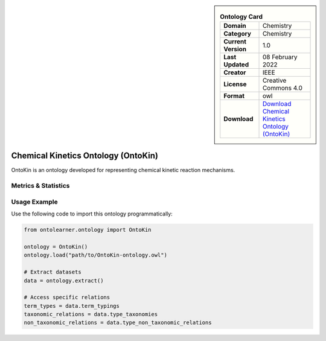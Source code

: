 

.. sidebar::

    .. list-table:: **Ontology Card**
       :header-rows: 0

       * - **Domain**
         - Chemistry
       * - **Category**
         - Chemistry
       * - **Current Version**
         - 1.0
       * - **Last Updated**
         - 08 February 2022
       * - **Creator**
         - IEEE
       * - **License**
         - Creative Commons 4.0
       * - **Format**
         - owl
       * - **Download**
         - `Download Chemical Kinetics Ontology (OntoKin) <https://www.ontologyportal.org/>`_

Chemical Kinetics Ontology (OntoKin)
========================================================================================================

OntoKin is an ontology developed for representing chemical kinetic reaction mechanisms.

Metrics & Statistics
--------------------------

.. tab:: Graph


    .. list-table:: Graph Statistics
        :widths: 50 50
        :header-rows: 0

        * - **Total Nodes**
          - 407
        * - **Total Edges**
          - 1011
        * - **Root Nodes**
          - 122
        * - **Leaf Nodes**
          - 103
    ::


.. tab:: Coverage


    .. list-table:: Knowledge Coverage Statistics
        :widths: 50 50
        :header-rows: 0

        * - **Classes**
          - 83
        * - **Individuals**
          - 0
        * - **Properties**
          - 136

    ::

.. tab:: Hierarchy


    .. list-table:: Hierarchical Metrics
        :widths: 50 50
        :header-rows: 0

        * - **Maximum Depth**
          - 8
        * - **Minimum Depth**
          - 0
        * - **Average Depth**
          - 1.64
        * - **Depth Variance**
          - 2.39
    ::


.. tab:: Breadth


    .. list-table:: Breadth Metrics
        :widths: 50 50
        :header-rows: 0

        * - **Maximum Breadth**
          - 122
        * - **Minimum Breadth**
          - 1
        * - **Average Breadth**
          - 45.22
        * - **Breadth Variance**
          - 1858.40
    ::

.. tab:: LLMs4OL


    .. list-table:: LLMs4OL Dataset Statistics
        :widths: 50 50
        :header-rows: 0

        * - **Term Types**
          - 0
        * - **Taxonomic Relations**
          - 51
        * - **Non-taxonomic Relations**
          - 1
        * - **Average Terms per Type**
          - 0.00
    ::

Usage Example
----------------
Use the following code to import this ontology programmatically:

.. code-block:: python

    from ontolearner.ontology import OntoKin

    ontology = OntoKin()
    ontology.load("path/to/OntoKin-ontology.owl")

    # Extract datasets
    data = ontology.extract()

    # Access specific relations
    term_types = data.term_typings
    taxonomic_relations = data.type_taxonomies
    non_taxonomic_relations = data.type_non_taxonomic_relations
